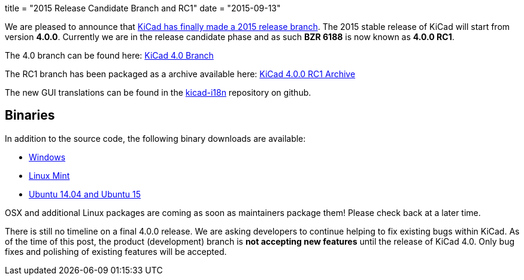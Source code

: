 +++
title = "2015 Release Candidate Branch and RC1"
date = "2015-09-13"
+++

We are pleased to announce that
link:https://lists.launchpad.net/kicad-developers/msg20326.html[KiCad has
finally made a 2015 release branch].
The 2015 stable release of KiCad will start from version *4.0.0*.
Currently we are in the release candidate phase and as such *BZR 6188*
is now known as  *4.0.0 RC1*.

The 4.0 branch can be found here:
link:https://code.launchpad.net/~stambaughw/kicad/4.0[KiCad 4.0 Branch]

The RC1 branch has been packaged as a archive available here:
link:https://launchpad.net/kicad/4.0/4.0.0-rc1/+download/kicad-4.0.0-rc1.tar.xz[KiCad 4.0.0 RC1 Archive]

The new GUI translations can be found in the 
link:https://github.com/KiCad/kicad-i18n/[kicad-i18n]
repository on github.

== Binaries

In addition to the source code, the following binary downloads are available:

 - link:/download/windows/[Windows]
 - link:/download/linux-mint/[Linux Mint]
 - link:/download/ubuntu/[Ubuntu 14.04 and Ubuntu 15]
 
OSX and additional Linux packages are coming as soon as maintainers
package them! Please check back at a later time.

There is still no timeline on a final 4.0.0 release. We are asking
developers to continue helping to fix existing bugs within KiCad.  As
of the time of this post, the product (development) branch is *not
accepting new features* until the release of KiCad 4.0.  Only bug
fixes and polishing of existing features will be accepted.
